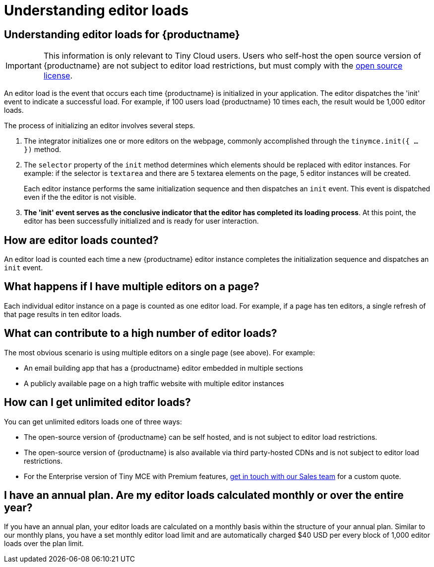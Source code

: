 = Understanding editor loads
:navtitle: Understanding editor loads
:description: Relevant information for Tiny Cloud users to help understand editor loads for {productname}.
:keywords: invalid-api-key, API, {productname}, cloud, frequently asked questions

== Understanding editor loads for {productname}

[IMPORTANT]
This information is only relevant to Tiny Cloud users. Users who self-host the open source version of {productname} are not subject to editor load restrictions, but must comply with the https://github.com/mild-blue/opentiny/blob/master/LICENSE.TXT[open source license]. 

An editor load is the event that occurs each time {productname} is initialized in your application. The editor dispatches the 'init' event to indicate a successful load. For example, if 100 users load {productname} 10 times each, the result would be 1,000 editor loads. 

The process of initializing an editor involves several steps.

. The integrator initializes one or more editors on the webpage, commonly accomplished through the `tinymce.init({ ... })` method. 
+
. The `selector` property of the `init` method determines which elements should be replaced with editor instances. For example: if the selector is `textarea` and there are 5 textarea elements on the page, 5 editor instances will be created.
+
Each editor instance performs the same initialization sequence and then dispatches an `init` event. This event is dispatched even if the the editor is not visible.
+
. **The 'init' event serves as the conclusive indicator that the editor has completed its loading process**. At this point, the editor has been successfully initialized and is ready for user interaction. 

== How are editor loads counted?

An editor load is counted each time a new {productname} editor instance completes the initialization sequence and dispatches an `init` event.

== What happens if I have multiple editors on a page?

Each individual editor instance on a page is counted as one editor load. For example, if a page has ten editors, a single refresh of that page results in ten editor loads.

== What can contribute to a high number of editor loads?

The most obvious scenario is using multiple editors on a single page (see above). For example:

* An email building app that has a {productname} editor embedded in multiple sections
* A publicly available page on a high traffic website with multiple editor instances

== How can I get unlimited editor loads?

You can get unlimited editors loads one of three ways:

* The open-source version of {productname} can be self hosted, and is not subject to editor load restrictions.
* The open-source version of {productname} is also available via third party-hosted CDNs and is not subject to editor load restrictions.
* For the Enterprise version of Tiny MCE with Premium features, https://www.tiny.cloud/contact/[get in touch with our Sales team] for a custom quote.

== I have an annual plan. Are my editor loads calculated monthly or over the entire year?

If you have an annual plan, your editor loads are calculated on a monthly basis within the structure of your annual plan. Similar to our monthly plans, you have a set monthly editor load limit and are automatically charged $40 USD per every block of 1,000 editor loads over the plan limit.
